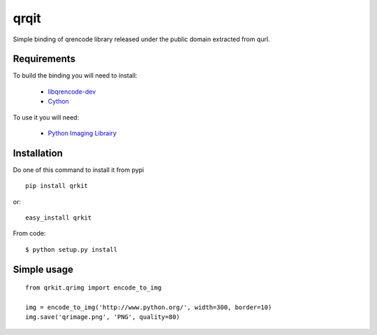 qrqit
-----

Simple binding of qrencode library released under the public domain
extracted from qurl.


Requirements
++++++++++++

To build the binding you will need to install:

 - `libqrencode-dev <apt://libqrencode-dev>`_
 - `Cython <apt://cython>`_

To use it you will need:

 - `Python Imaging Librairy <apt://python-imaging>`_


Installation
++++++++++++

Do one of this command to install it from pypi

::

    pip install qrkit

or::

    easy_install qrkit

From code::
   
   $ python setup.py install


Simple usage
++++++++++++

::
    
    from qrkit.qrimg import encode_to_img
    
    img = encode_to_img('http://www.python.org/', width=300, border=10)
    img.save('qrimage.png', 'PNG', quality=80)
